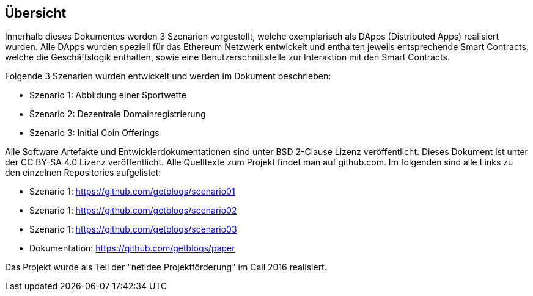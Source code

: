 [overview]
== Übersicht

Innerhalb dieses Dokumentes werden 3 Szenarien vorgestellt, welche exemplarisch als DApps (Distributed Apps) realisiert wurden. Alle DApps wurden speziell für das Ethereum Netzwerk entwickelt und enthalten jeweils entsprechende Smart Contracts, welche die Geschäftslogik enthalten, sowie eine Benutzerschnittstelle zur Interaktion mit den Smart Contracts.

Folgende 3 Szenarien wurden entwickelt und werden im Dokument beschrieben:

* Szenario 1: Abbildung einer Sportwette
* Szenario 2: Dezentrale Domainregistrierung
* Szenario 3: Initial Coin Offerings

Alle Software Artefakte und Entwicklerdokumentationen sind unter BSD 2-Clause Lizenz veröffentlicht. Dieses Dokument ist unter der CC BY-SA 4.0 Lizenz veröffentlicht. Alle Quelltexte zum Projekt findet man auf github.com. Im folgenden sind alle Links zu den einzelnen Repositories aufgelistet:

* Szenario 1: https://github.com/getbloqs/scenario01
* Szenario 1: https://github.com/getbloqs/scenario02
* Szenario 1: https://github.com/getbloqs/scenario03
* Dokumentation: https://github.com/getbloqs/paper


Das Projekt wurde als Teil der "netidee Projektförderung" im Call 2016 realisiert.
